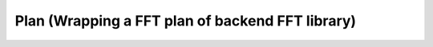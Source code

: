 
Plan (Wrapping a FFT plan of backend FFT library)
-------------------------------------------------

.. doxygenclass:: KokkosFFT::Impl::Plan
   :members:

